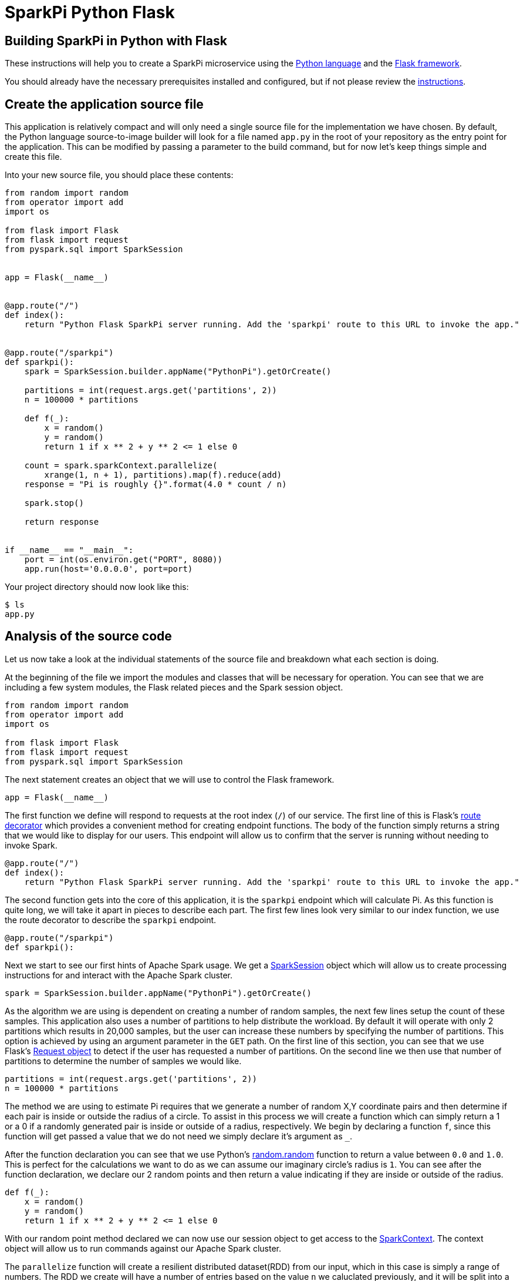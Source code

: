 = SparkPi Python Flask
:page-layout: markdown
:page-menu_template: menu_tutorial_application.html
:page-menu_backurl: /applications/my-first-radanalytics-app
:page-menu_backtext: Back to My First RADanalytics Application

== Building SparkPi in Python with Flask

These instructions will help you to create a SparkPi microservice using the https://docs.python.org[Python language] and the http://flask.pocoo.org[Flask framework].

You should already have the necessary prerequisites installed and configured, but if not please review the link:/applications/my-first-radanalytics-app[instructions].

== Create the application source file

This application is relatively compact and will only need a single source file for the implementation we have chosen. By default, the Python language source-to-image builder will look for a file named `app.py` in the root of your repository as the entry point for the application. This can be modified by passing a parameter to the build command, but for now let's keep things simple and create this file.

Into your new source file, you should place these contents:

....
from random import random
from operator import add
import os

from flask import Flask
from flask import request
from pyspark.sql import SparkSession


app = Flask(__name__)


@app.route("/")
def index():
    return "Python Flask SparkPi server running. Add the 'sparkpi' route to this URL to invoke the app."


@app.route("/sparkpi")
def sparkpi():
    spark = SparkSession.builder.appName("PythonPi").getOrCreate()

    partitions = int(request.args.get('partitions', 2))
    n = 100000 * partitions

    def f(_):
        x = random()
        y = random()
        return 1 if x ** 2 + y ** 2 <= 1 else 0

    count = spark.sparkContext.parallelize(
        xrange(1, n + 1), partitions).map(f).reduce(add)
    response = "Pi is roughly {}".format(4.0 * count / n)

    spark.stop()

    return response


if __name__ == "__main__":
    port = int(os.environ.get("PORT", 8080))
    app.run(host='0.0.0.0', port=port)
....

Your project directory should now look like this:

....
$ ls
app.py
....

== Analysis of the source code

Let us now take a look at the individual statements of the source file and breakdown what each section is doing.

At the beginning of the file we import the modules and classes that will be necessary for operation. You can see that we are including a few system modules, the Flask related pieces and the Spark session object.

....
from random import random
from operator import add
import os

from flask import Flask
from flask import request
from pyspark.sql import SparkSession
....

The next statement creates an object that we will use to control the Flask framework.

....
app = Flask(__name__)
....

The first function we define will respond to requests at the root index (`/`) of our service. The first line of this is Flask's http://flask.pocoo.org/docs/0.12/api/#flask.Flask.route[route decorator] which provides a convenient method for creating endpoint functions. The body of the function simply returns a string that we would like to display for our users. This endpoint will allow us to confirm that the server is running without needing to invoke Spark.

....
@app.route("/")
def index():
    return "Python Flask SparkPi server running. Add the 'sparkpi' route to this URL to invoke the app."
....

The second function gets into the core of this application, it is the `sparkpi` endpoint which will calculate Pi. As this function is quite long, we will take it apart in pieces to describe each part. The first few lines look very similar to our index function, we use the route decorator to describe the `sparkpi` endpoint.

....
@app.route("/sparkpi")
def sparkpi():
....

Next we start to see our first hints of Apache Spark usage. We get a https://spark.apache.org/docs/latest/api/python/pyspark.sql.html#pyspark.sql.SparkSession[SparkSession] object which will allow us to create processing instructions for and interact with the Apache Spark cluster.

....
spark = SparkSession.builder.appName("PythonPi").getOrCreate()
....

As the algorithm we are using is dependent on creating a number of random samples, the next few lines setup the count of these samples. This application also uses a number of partitions to help distribute the workload. By default it will operate with only 2 partitions which results in 20,000 samples, but the user can increase these numbers by specifying the number of partitions. This option is achieved by using an argument parameter in the `GET` path. On the first line of this section, you can see that we use Flask's http://flask.pocoo.org/docs/0.12/api/#flask.Request[Request object] to detect if the user has requested a number of partitions. On the second line we then use that number of partitions to determine the number of samples we would like.

....
partitions = int(request.args.get('partitions', 2))
n = 100000 * partitions
....

The method we are using to estimate Pi requires that we generate a number of random X,Y coordinate pairs and then determine if each pair is inside or outside the radius of a circle. To assist in this process we will create a function which can simply return a 1 or a 0 if a randomly generated pair is inside or outside of a radius, respectively. We begin by declaring a function `f`, since this function will get passed a value that we do not need we simply declare it's argument as `_`.

After the function declaration you can see that we use Python's https://docs.python.org/2.7/library/random.html#random.random[random.random] function to return a value between `0.0` and `1.0`. This is perfect for the calculations we want to do as we can assume our imaginary circle's radius is `1`. You can see after the function declaration, we declare our 2 random points and then return a value indicating if they are inside or outside of the radius.

....
def f(_):
    x = random()
    y = random()
    return 1 if x ** 2 + y ** 2 <= 1 else 0
....

With our random point method declared we can now use our session object to get access to the http://spark.apache.org/docs/latest/api/python/pyspark.html#pyspark.SparkContext[SparkContext]. The context object will allow us to run commands against our Apache Spark cluster.

The `parallelize` function will create a resilient distributed dataset(RDD) from our input, which in this case is simply a range of numbers. The RDD we create will have a number of entries based on the value `n` we caluclated previously, and it will be split into a number of slices defined by our `partitions` variable. Partitioning the RDD will give us an added level of division for the work we are about to perform, Apache Spark can use this information to more thoroughly distribute the work over the cluster.

After we have defined the RDD to operate on, we then call the `map` function to apply our random point function `f` against all elements in the RDD. We are not actually using the values from the RDD and only determining whether a point is inside our outside, this explains why `f` can ignore its input and only needs to return a 1 or 0. Finally, we `reduce` all the results in our RDD by adding them together. This will give us the count of points inside the circle.

....
count = spark.sparkContext.parallelize(
    xrange(1, n + 1), partitions).map(f).reduce(add)
....

Now that we have the number of random points inside the circle and we know the total number of samples, we can compute our estimate for Pi. This statement simply finds the ratio of points inside to outside the cirlce, then multiples that ratio by 4 to produce out estimate. We format that number into a human readable string that we will use for our response.

....
response = "Pi is roughly {}".format(4.0 * count / n)
....

The final thing we do in our `sparkpi` endpoint function is to stop the session and then return our value.

....
spark.stop()

return response
....

The last part of this source file is a little bit of Python that will detect if the file is being called directly as an application, and if so it will start the HTTP server. You can see that on the second line we get the port by looking to the environment for a `PORT` variable and if it does not exist we use `8080` as the port, we use this method of setting the port to allow ourselves the opportunity of changing listening ports if desired. Lastly, we use the Flask application object to run the server, it is import that we instruct the server to listen on `0.0.0.0` and not `127.0.0.1` as this will be running in a container and the localhost address will not resolve as expected.

....
if __name__ == "__main__":
    port = int(os.environ.get("PORT", 8080))
    app.run(host='0.0.0.0', port=port)
....

== Add dependencies

There is one additional file that we will need to make our application work. If you are familiar with Python dependency management then you may have seen `requirements.txt` files before. This file is used by the source-to-image builder to install any extra dependencies we may need. Since we are using Flask for our HTTP framework, and it is not part of Python's default packages, we will need to install it through this file.

Create a file named `requirements.txt` in the root of your project and add the following contents. This line will ensure that the proper version of Flask is installed into our application image.

....
Flask==0.12.1
....

Your project directory should now look like this:

....
$ ls
app.py  requirements.txt
....

== Commit your code

The last step before we can build and run our application is to check in the files and push them to your repository. If you have followed the setup instructions and cloned your repository from an upstream of your creation, this should be as simple as running the following commands:

....
git add .
git commit -m "add initial files"
git push
....

Make sure to note the location of your remote repository as you will need it in the next step.

== Build and run the application

Now that all your files have been created, checked in and pushed to your online repository you are ready to command OpenShift to build and run your application. The following command will start the process, you can see that we are telling OpenShift to use the `oshinko-pyspark-build-dc` template for our application. This template contains the necessary components to invoke the Oshinko source-to-image builder. We also give our application a name and tell the builder where to find our source code. Issue the following command, making sure to enter your repository location for the `GIT_URI` parameter:

....
oc new-app --template oshinko-pyspark-build-dc  \
    -p APPLICATION_NAME=sparkpi \
    -p GIT_URI=${YOUR_REPOSITORY_URI_HERE}
....

Running this command should look something like this:

....
$ oc new-app --template oshinko-pyspark-build-dc  \
>     -p APPLICATION_NAME=sparkpi \
>     -p GIT_URI=https://github.com/radanalyticsio/tutorial-sparkpi-python-flask.git
--> Deploying template "pi/oshinko-pyspark-build-dc" to project pi

     PySpark
     ---------
     Create a buildconfig, imagestream and deploymentconfig using source-to-image and pyspark source hosted in git


     * With parameters:
        * Application Name=sparkpi
        * Git Repository URL=https://github.com/radanalyticsio/tutorial-sparkpi-python-flask.git
        * Application Arguments=
        * spark-submit Options=
        * Git Reference=
        * OSHINKO_CLUSTER_NAME=
        * OSHINKO_NAMED_CONFIG=
        * OSHINKO_SPARK_DRIVER_CONFIG=
        * OSHINKO_DEL_CLUSTER=true
        * APP_FILE=

--> Creating resources ...
    imagestream "sparkpi" created
    buildconfig "sparkpi" created
    deploymentconfig "sparkpi" created
    service "sparkpi" created
--> Success
    Build scheduled, use 'oc logs -f bc/sparkpi' to track its progress.
    Run 'oc status' to view your app.
....

Your application is now being built on OpenShift!

A common task when building and running applications on OpenShift is to monitor the logs. You can even see a suggestion at the bottom of the `oc new-app` command output that suggests we run `oc logs -f bc/sparkpi`. Running this command will follow(`-f`) the BuildConfig(`bc`) for your application `sparkpi`. When you run that command you should see something that begins like this:

....
$ oc logs -f bc/sparkpi
Cloning "https://github.com/elmiko/flask-pyspark-pi.git" ...
        Commit: c8dbb96247c51ea8f13a7dfcf38fc37221378bbe (convert range to xrange)
        Author: Michael McCune <msm@redhat.com>
        Date:   Thu Aug 24 10:48:19 2017 -0400
Pulling image "radanalyticsio/radanalytics-pyspark" ...
---> Installing application source ...
---> Installing dependencies ...
You are using pip version 7.1.0, however version 9.0.1 is available.
You should consider upgrading via the 'pip install --upgrade pip' command.
Collecting Flask==0.12.1 (from -r requirements.txt (line 1))
...
....

The output from this call may be quite long depending on the steps required to build the application, but at the end you should see the source-to-image builder pushing the newly created image into OpenShift. You may or may not see all the "Pushed" status lines due to output buffer logging, but at the end you should see "Push successful", like this:

....
Pushing image 172.30.1.1:5000/pi/sparkpi:latest ...
Pushed 0/19 layers, 0% complete
Pushed 1/19 layers, 5% complete
Push successful
....

To follow the progress further you will need to see the logs from the DeploymentConfig(`dc`) for your application. This can be done by changing the object type in your logs command like this `oc logs -f dc/sparkpi`. If you are quick, you might catch the log messages from OpenShift deploying your application:

....
$ oc logs -f dc/sparkpi
--> Scaling sparkpi-1 to 1
--> Waiting up to 10m0s for pods in rc sparkpi-1 to become ready
--> Success
....

If you see this output, it just means that you have caught the logs before the DeploymentConfig has generated anything from your application. Run the command again and you should start to see the output from the application, which should be similar to this:

....
$ oc logs -f dc/sparkpi
version 1
Didn't find cluster cluster-qlcvtk, creating ephemeral cluster
Using ephemeral cluster cluster-qlcvtk
Waiting for spark master http://cluster-qlcvtk-ui:8080 to be available ...
Waiting for spark master http://cluster-qlcvtk-ui:8080 to be available ...
Waiting for spark master http://cluster-qlcvtk-ui:8080 to be available ...
Waiting for spark master http://cluster-qlcvtk-ui:8080 to be available ...
Waiting for spark master http://cluster-qlcvtk-ui:8080 to be available ...
Waiting for spark workers (1/0 alive) ...
Waiting for spark workers (1/1 alive) ...
All spark workers alive
spark-submit --master spark://cluster-qlcvtk:7077 /opt/app-root/src/app.py
 * Running on http://0.0.0.0:8080/ (Press CTRL+C to quit)
....

Let's break this down a little. These first few lines are actually being generated by the Oshinko source-to-image tooling. They show that no Apache Spark cluster has been specified for the application, and as such it must create an ephemeral cluster. It then waits for the cluster to become fully active before launching the application.

On the last two lines you see the `spark-submit` command which will run the application and the output from Flask informing us that it is listening on the host and port we specified.

With your application now running on OpenShift please return to the link:/applications/my-first-radanalytics-app#user[My First RADanalytics Application page] to learn how to interact with this new microservice.

You can find a reference implementation of this application in the RADanalytics GitHub organization at https://github.com/radanalyticsio/tutorial-sparkpi-python-flask
